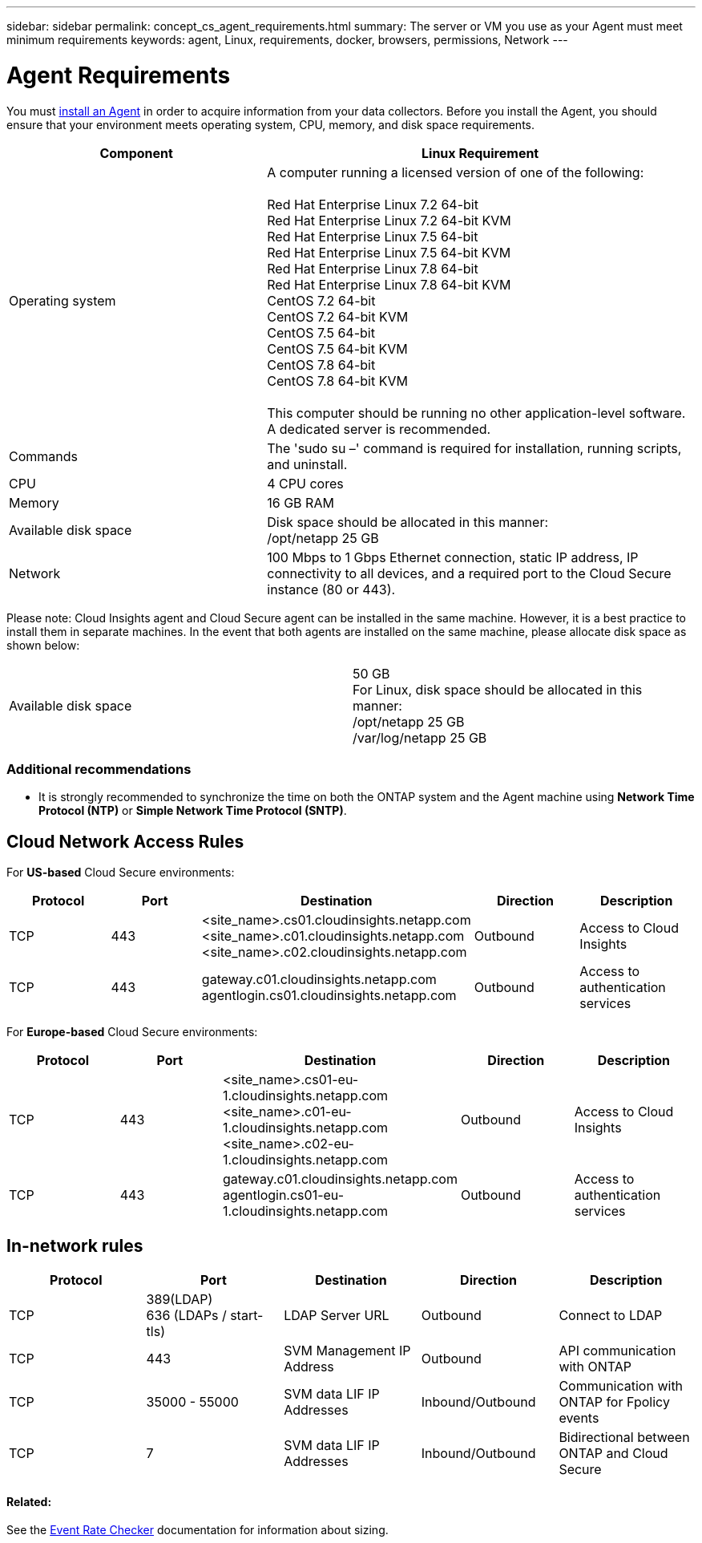 ---
sidebar: sidebar
permalink: concept_cs_agent_requirements.html
summary: The server or VM you use as your Agent must meet minimum requirements
keywords: agent, Linux, requirements, docker, browsers, permissions, Network
---

= Agent Requirements 

:toc: macro
:hardbreaks:
:toclevels: 1
:nofooter:
:icons: font
:linkattrs:
:imagesdir: ./media/

[.lead]
You must link:task_cs_add_agent.html[install an Agent] in order to acquire information from your data collectors. Before you install the Agent, you should ensure that your environment meets operating system, CPU, memory, and disk space requirements.

[cols=2*,options="header",cols="36,60"]
|===
|Component|Linux Requirement
|Operating system|A computer running a licensed version of one of the following:

Red Hat Enterprise Linux 7.2 64-bit
Red Hat Enterprise Linux 7.2 64-bit KVM
Red Hat Enterprise Linux 7.5 64-bit
Red Hat Enterprise Linux 7.5 64-bit KVM
Red Hat Enterprise Linux 7.8 64-bit
Red Hat Enterprise Linux 7.8 64-bit KVM
CentOS 7.2 64-bit
CentOS 7.2 64-bit KVM
CentOS 7.5 64-bit
CentOS 7.5 64-bit KVM
CentOS 7.8 64-bit
CentOS 7.8 64-bit KVM

This computer should be running no other application-level software. A dedicated server is recommended.
|Commands|The 'sudo su –' command is required for installation, running scripts, and uninstall.

//|Docker | The Docker CE package must be installed on the VM hosting the agent. 
//The agent systems should always have the Docker CE package installed. Users should not install the Docker-client-xx or Docker-common-xx native RHEL Docker packages since these do not support the 'docker run' CLI format that Cloud Secure supports. 
//|Java |OpenJDK Java is required. 
|CPU	|4 CPU cores 
|Memory	|16 GB RAM 
|Available disk space	|Disk space should be allocated in this manner:
//50 GB available for the root partition
/opt/netapp 25 GB
|Network|100 Mbps to 1 Gbps Ethernet connection, static IP address, IP connectivity to all devices, and a required port to the Cloud Secure instance (80 or 443).

|===

Please note: Cloud Insights agent and Cloud Secure agent can be installed in the same machine. However, it is a best practice to install them in separate machines. In the event that both agents are installed on the same machine, please allocate disk space as shown below:

|===
|Available disk space	|50 GB
For Linux, disk space should be allocated in this manner:
/opt/netapp 25 GB
/var/log/netapp 25 GB
|===

=== Additional recommendations
* It is strongly recommended to synchronize the time on both the ONTAP system and the Agent machine using *Network Time Protocol (NTP)* or *Simple Network Time Protocol (SNTP)*.

//// 

Removed from Table:

|Agent outbound URLs (port 433)|

\https://<site_name>.cs01.cloudinsights.netapp.com 
//You can get the site ID from the product URL. For example: https://*ab1234*.cs01.cloudinsights.netapp.com
You can use a broader range to specify the tenant ID: \https://*.cs01.cloudinsights.netapp.com/

\https://gateway.c01.cloudinsights.netapp.com 

\https://agentlogin.cs01.cloudinsights.netapp.com 

////



== Cloud Network Access Rules

For *US-based* Cloud Secure environments:

[cols=5*,options="header"]
|===
|Protocol|Port|	Destination	|Direction|	Description
|TCP|443|<site_name>.cs01.cloudinsights.netapp.com 
<site_name>.c01.cloudinsights.netapp.com 
<site_name>.c02.cloudinsights.netapp.com|Outbound|Access to Cloud Insights
|TCP|443|gateway.c01.cloudinsights.netapp.com
agentlogin.cs01.cloudinsights.netapp.com|Outbound|Access to authentication services
|===

For *Europe-based* Cloud Secure environments:

[cols=5*,options="header"]
|===
|Protocol|Port|	Destination	|Direction|	Description
|TCP|443|<site_name>.cs01-eu-1.cloudinsights.netapp.com
<site_name>.c01-eu-1.cloudinsights.netapp.com
<site_name>.c02-eu-1.cloudinsights.netapp.com
|Outbound|Access to Cloud Insights
|TCP|443|gateway.c01.cloudinsights.netapp.com
agentlogin.cs01-eu-1.cloudinsights.netapp.com
|Outbound|Access to authentication services
|===

== In-network rules

[cols=5*,options="header"]
|===
|Protocol|Port|	Destination	|Direction|	Description
|TCP|389(LDAP)
636 (LDAPs / start-tls) |LDAP Server URL|Outbound|Connect to LDAP
|TCP|443|SVM Management IP Address|Outbound|API communication with ONTAP
|TCP|35000 - 55000|SVM data LIF IP Addresses|Inbound/Outbound|Communication with ONTAP for Fpolicy events
|TCP|7|SVM data LIF IP Addresses|Inbound/Outbound|Bidirectional between ONTAP and Cloud Secure
|===

//link:task_cs_add_agent.html[Configure an Agent]

// Supported browsers a
// * Internet Explorer 11 
// * Firefox ESR 60 
// * Chrome latest nightly (73.0)6

==== Related:

See the link:concept_cs_event_rate_checker.html[Event Rate Checker] documentation for information about sizing.

